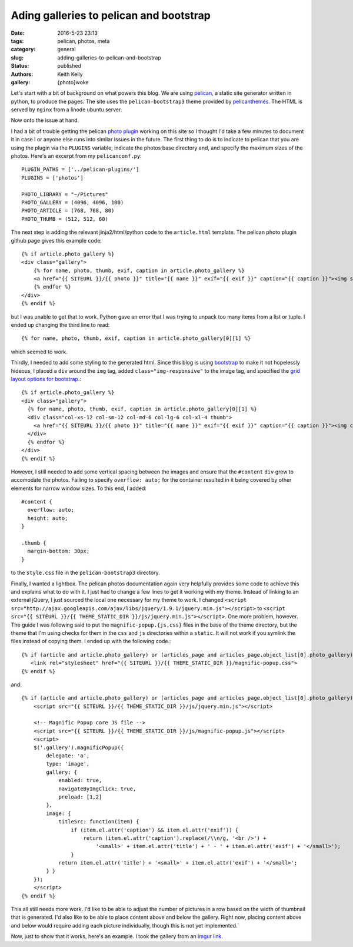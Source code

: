 Ading galleries to pelican and bootstrap
#########################################

:date: 2016-5-23 23:13
:tags: pelican, photos, meta
:category: general
:slug: adding-galleries-to-pelican-and-bootstrap
:status: published
:authors: Keith Kelly
:gallery: {photo}woke

Let's start with a bit of background on what powers this blog.
We are using `pelican <http://blog.getpelican.com/>`_, a static site generator written in python, to produce the pages.
The site uses the ``pelican-bootstrap3`` theme provided by `pelicanthemes <http://www.pelicanthemes.com/>`_.
The HTML is served by ``nginx`` from a linode ubuntu server.

Now onto the issue at hand.

I had a bit of trouble getting the pelican `photo plugin <https://github.com/getpelican/pelican-plugins/tree/master/photos>`_ working on this site so I thought I'd take a few minutes to document it in case I or anyone else runs into similar issues in the future.
The first thing to do is to indicate to pelican that you are using the plugin via the ``PLUGINS`` variable, indicate the photos base directory and, and specify the maximum sizes of the photos. Here's an excerpt from my ``pelicanconf.py``::

    PLUGIN_PATHS = ['../pelican-plugins/']
    PLUGINS = ['photos']
     
    PHOTO_LIBRARY = "~/Pictures"
    PHOTO_GALLERY = (4096, 4096, 100)
    PHOTO_ARTICLE = (768, 768, 80)
    PHOTO_THUMB = (512, 512, 60)

The next step is adding the relevant jinja2/html/python code to the ``article.html`` template.
The pelican photo plugin github page gives this example code::

    {% if article.photo_gallery %}
    <div class="gallery">
        {% for name, photo, thumb, exif, caption in article.photo_gallery %}
        <a href="{{ SITEURL }}/{{ photo }}" title="{{ name }}" exif="{{ exif }}" caption="{{ caption }}"><img src="{{ SITEURL }}/{{ thumb }}"></a>
        {% endfor %}
    </div>
    {% endif %}

but I was unable to get that to work. 
Python gave an error that I was trying to unpack too many items from a list or tuple.
I ended up changing the third line to read::

    {% for name, photo, thumb, exif, caption in article.photo_gallery[0][1] %}

which seemed to work.

Thirdly, I needed to add some styling to the generated html.
Since this blog is using `bootstrap <http://getbootstrap.com/>`_ to make it not hopelessly hideous, I placed a ``div`` around the ``img`` tag, added ``class="img-responsive"`` to the image tag, and specified the `grid layout options for bootstrap <http://getbootstrap.com/css/#grid-options>`_.::

      {% if article.photo_gallery %}
      <div class="gallery">
        {% for name, photo, thumb, exif, caption in article.photo_gallery[0][1] %}
        <div class="col-xs-12 col-sm-12 col-md-6 col-lg-6 col-xl-4 thumb">
          <a href="{{ SITEURL }}/{{ photo }}" title="{{ name }}" exif="{{ exif }}" caption="{{ caption }}"><img class="img-responsive" src="{{ SITEURL }}/{{ thumb }}"></a>
        </div>
        {% endfor %}
      </div>
      {% endif %}

However, I still needed to add some vertical spacing between the images and ensure that the ``#content`` ``div`` grew to accomodate the photos.
Failing to specify ``overflow: auto;`` for the container resulted in it being covered by other elements for narrow window sizes.
To this end, I added::

  #content {
    overflow: auto;
    height: auto;
  }

  .thumb {
    margin-bottom: 30px;
  }

to the ``style.css`` file in the ``pelican-bootstrap3`` directory.

Finally, I wanted a lightbox.
The pelican photos documentation again very helpfully provides some code to achieve this and explains what to do with it.
I just had to change a few lines to get it working with my theme. 
Instead of linking to an external jQuery, I just sourced the local one necessary for my theme to work.
I changed ``<script src="http://ajax.googleapis.com/ajax/libs/jquery/1.9.1/jquery.min.js"></script>`` to ``<script src="{{ SITEURL }}/{{ THEME_STATIC_DIR }}/js/jquery.min.js"></script>``.
One more problem, however. The guide I was following said to put the ``magnific-popup.{js,css}`` files in the base of the theme directory, but the theme that I'm using checks for them in the ``css`` and ``js`` directories within a ``static``. It will not work if you symlink the files instead of copying them.
I ended up with the following code.::

    {% if (article and article.photo_gallery) or (articles_page and articles_page.object_list[0].photo_gallery) %}
       <link rel="stylesheet" href="{{ SITEURL }}/{{ THEME_STATIC_DIR }}/magnific-popup.css">
    {% endif %}

and::

    {% if (article and article.photo_gallery) or (articles_page and articles_page.object_list[0].photo_gallery) %}
        <script src="{{ SITEURL }}/{{ THEME_STATIC_DIR }}/js/jquery.min.js"></script>

        <!-- Magnific Popup core JS file -->
        <script src="{{ SITEURL }}/{{ THEME_STATIC_DIR }}/js/magnific-popup.js"></script>
        <script>
        $('.gallery').magnificPopup({
            delegate: 'a',
            type: 'image',
            gallery: {
                enabled: true,
                navigateByImgClick: true,
                preload: [1,2]
            },
            image: {
                titleSrc: function(item) {
                    if (item.el.attr('caption') && item.el.attr('exif')) {
                        return (item.el.attr('caption').replace(/\\n/g, '<br />') +
                            '<small>' + item.el.attr('title') + ' - ' + item.el.attr('exif') + '</small>');
                    }
                return item.el.attr('title') + '<small>' + item.el.attr('exif') + '</small>';
            } }
        });
        </script>
    {% endif %}

This all still needs more work.
I'd like to be able to adjust the number of pictures in a row based on the width of thumbnail that is generated.
I'd also like to be able to place content above and below the gallery.
Right now, placing content above and below would require adding each picture individually, though this is not yet implemented.`

Now, just to show that it works, here's an example.
I took the gallery from an `imgur link <http://imgur.com/gallery/9sEzy>`_.

